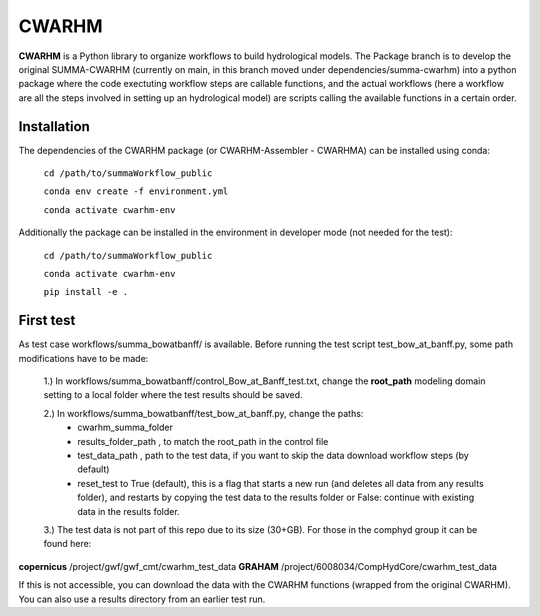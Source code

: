CWARHM
=======

**CWARHM** is a Python library to organize workflows to build hydrological models.
The Package branch is to develop the original SUMMA-CWARHM (currently on main, in this branch moved under dependencies/summa-cwarhm) into a python package where the code exectuting workflow steps are callable functions, and the actual workflows (here a workflow are all the steps involved in setting up an hydrological model) are scripts calling the available functions in a certain order.

Installation
--------------
The dependencies of the CWARHM package (or CWARHM-Assembler - CWARHMA) can be installed using conda:

  ``cd /path/to/summaWorkflow_public``
  
  ``conda env create -f environment.yml``
  
  ``conda activate cwarhm-env``


Additionally the package can be installed in the environment in developer mode (not needed for the test):

  ``cd /path/to/summaWorkflow_public``
  
  ``conda activate cwarhm-env``
  
  ``pip install -e .``

First test
----------
As test case workflows/summa_bowatbanff/ is available. Before running the test script test_bow_at_banff.py, some path modifications have to be made:

  1.) In workflows/summa_bowatbanff/control_Bow_at_Banff_test.txt, change the **root_path** modeling domain setting to a local folder where the test results should be saved.
  
  2.) In workflows/summa_bowatbanff/test_bow_at_banff.py, change the paths: 
    - cwarhm_summa_folder
    - results_folder_path , to match the root_path in the control file
    - test_data_path , path to the test data, if you want to skip the data download workflow steps (by default)
    - reset_test to True (default), this is a flag that starts a new run (and deletes all data from any results folder), and restarts by copying the test data to the results folder or False: continue with existing data in the results folder.
    
  3.) The test data is not part of this repo due to its size (30+GB). For those in the comphyd group it can be found here:

**copernicus** /project/gwf/gwf_cmt/cwarhm_test_data
**GRAHAM** /project/6008034/CompHydCore/cwarhm_test_data

If this is not accessible, you can download the data with the CWARHM functions (wrapped from the original CWARHM). You can also use a results directory from an earlier test run.
